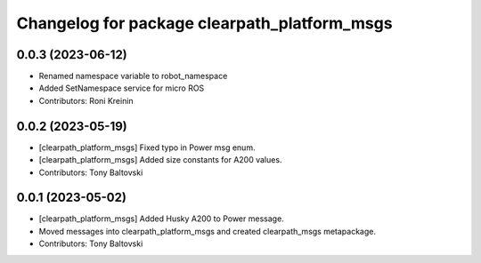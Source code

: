 ^^^^^^^^^^^^^^^^^^^^^^^^^^^^^^^^^^^^^^^^^^^^^
Changelog for package clearpath_platform_msgs
^^^^^^^^^^^^^^^^^^^^^^^^^^^^^^^^^^^^^^^^^^^^^

0.0.3 (2023-06-12)
------------------
* Renamed namespace variable to robot_namespace
* Added SetNamespace service for micro ROS
* Contributors: Roni Kreinin

0.0.2 (2023-05-19)
------------------
* [clearpath_platform_msgs] Fixed typo in Power msg enum.
* [clearpath_platform_msgs] Added size constants for A200 values.
* Contributors: Tony Baltovski

0.0.1 (2023-05-02)
------------------
* [clearpath_platform_msgs] Added Husky A200 to Power message.
* Moved messages into clearpath_platform_msgs and created clearpath_msgs metapackage.
* Contributors: Tony Baltovski
